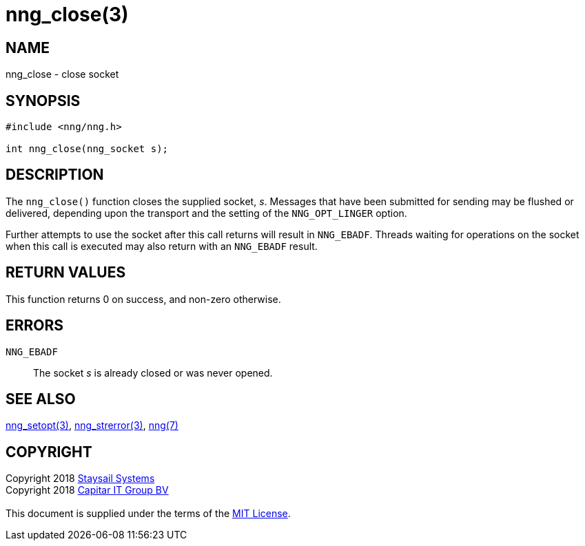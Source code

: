 = nng_close(3)
:copyright: Copyright 2018 mailto:info@staysail.tech[Staysail Systems, Inc.] + \
            Copyright 2018 mailto:info@capitar.com[Capitar IT Group BV] + \
            {blank} + \
            This document is supplied under the terms of the \
            https://opensource.org/licenses/MIT[MIT License].

== NAME

nng_close - close socket

== SYNOPSIS

[source, c]
-----------
#include <nng/nng.h>

int nng_close(nng_socket s);
-----------

== DESCRIPTION

The `nng_close()` function closes the supplied socket, _s_.  Messages
that have been submitted for sending may be flushed or delivered,
depending upon the transport and the setting of the `NNG_OPT_LINGER`
option.

Further attempts to use the socket after this call returns will result
in `NNG_EBADF`.  Threads waiting for operations on the socket when this
call is executed may also return with an `NNG_EBADF` result.

== RETURN VALUES

This function returns 0 on success, and non-zero otherwise.

== ERRORS

`NNG_EBADF`:: The socket _s_ is already closed or was never opened.

== SEE ALSO

<<nng_setopt#,nng_setopt(3)>>,
<<nng_strerror#,nng_strerror(3)>>,
<<nng#,nng(7)>>

== COPYRIGHT

{copyright}
